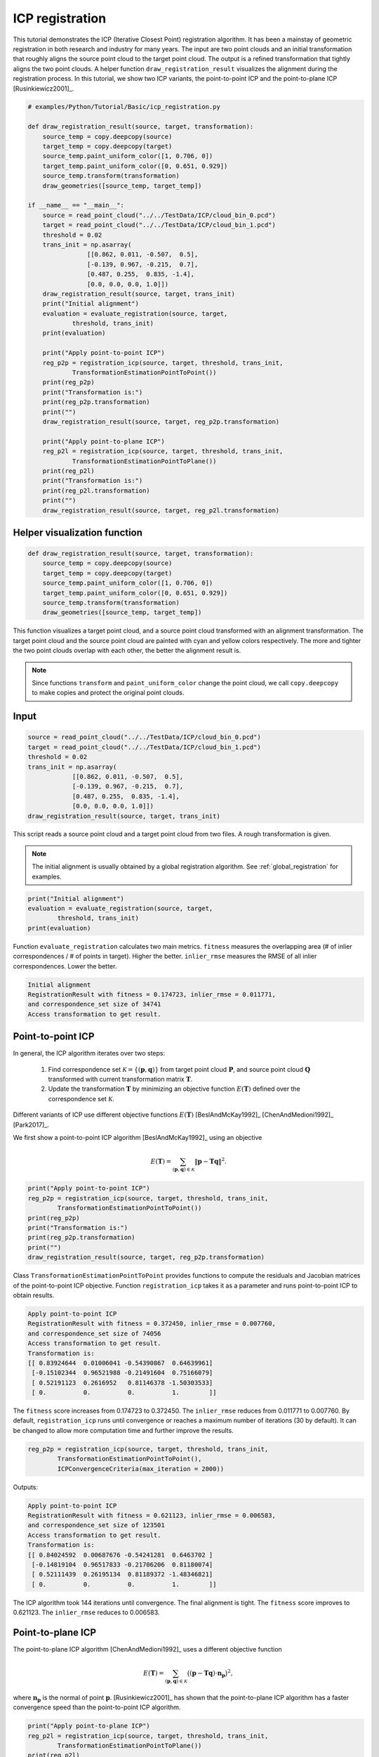 .. _icp_registration:

ICP registration
-------------------------------------

This tutorial demonstrates the ICP (Iterative Closest Point) registration algorithm. It  has been a mainstay of geometric registration in both research and industry for many years. The input are two point clouds and an initial transformation that roughly aligns the source point cloud to the target point cloud. The output is a refined transformation that tightly aligns the two point clouds. A helper function ``draw_registration_result`` visualizes the alignment during the registration process. In this tutorial, we show two ICP variants, the point-to-point ICP and the point-to-plane ICP [Rusinkiewicz2001]_.

.. code-block:: python

    # examples/Python/Tutorial/Basic/icp_registration.py

    def draw_registration_result(source, target, transformation):
        source_temp = copy.deepcopy(source)
        target_temp = copy.deepcopy(target)
        source_temp.paint_uniform_color([1, 0.706, 0])
        target_temp.paint_uniform_color([0, 0.651, 0.929])
        source_temp.transform(transformation)
        draw_geometries([source_temp, target_temp])

    if __name__ == "__main__":
        source = read_point_cloud("../../TestData/ICP/cloud_bin_0.pcd")
        target = read_point_cloud("../../TestData/ICP/cloud_bin_1.pcd")
        threshold = 0.02
        trans_init = np.asarray(
                    [[0.862, 0.011, -0.507,  0.5],
                    [-0.139, 0.967, -0.215,  0.7],
                    [0.487, 0.255,  0.835, -1.4],
                    [0.0, 0.0, 0.0, 1.0]])
        draw_registration_result(source, target, trans_init)
        print("Initial alignment")
        evaluation = evaluate_registration(source, target,
                threshold, trans_init)
        print(evaluation)

        print("Apply point-to-point ICP")
        reg_p2p = registration_icp(source, target, threshold, trans_init,
                TransformationEstimationPointToPoint())
        print(reg_p2p)
        print("Transformation is:")
        print(reg_p2p.transformation)
        print("")
        draw_registration_result(source, target, reg_p2p.transformation)

        print("Apply point-to-plane ICP")
        reg_p2l = registration_icp(source, target, threshold, trans_init,
                TransformationEstimationPointToPlane())
        print(reg_p2l)
        print("Transformation is:")
        print(reg_p2l.transformation)
        print("")
        draw_registration_result(source, target, reg_p2l.transformation)

.. _visualize_registration:

Helper visualization function
=====================================

.. code-block:: python

    def draw_registration_result(source, target, transformation):
        source_temp = copy.deepcopy(source)
        target_temp = copy.deepcopy(target)
        source_temp.paint_uniform_color([1, 0.706, 0])
        target_temp.paint_uniform_color([0, 0.651, 0.929])
        source_temp.transform(transformation)
        draw_geometries([source_temp, target_temp])

This function visualizes a target point cloud, and a source point cloud transformed with an alignment transformation. The target point cloud and the source point cloud are painted with cyan and yellow colors respectively. The more and tighter the two point clouds overlap with each other, the better the alignment result is.

.. note:: Since functions ``transform`` and ``paint_uniform_color`` change the point cloud, we call ``copy.deepcopy`` to make copies and protect the original point clouds.

Input
===================

.. code-block:: python

    source = read_point_cloud("../../TestData/ICP/cloud_bin_0.pcd")
    target = read_point_cloud("../../TestData/ICP/cloud_bin_1.pcd")
    threshold = 0.02
    trans_init = np.asarray(
                [[0.862, 0.011, -0.507,  0.5],
                [-0.139, 0.967, -0.215,  0.7],
                [0.487, 0.255,  0.835, -1.4],
                [0.0, 0.0, 0.0, 1.0]])
    draw_registration_result(source, target, trans_init)

This script reads a source point cloud and a target point cloud from two files. A rough transformation is given.

.. note:: The initial alignment is usually obtained by a global registration algorithm. See :ref:`global_registration` for examples.

.. image:: ../../_static/Basic/icp/initial.png
    :width: 400px

.. code-block:: python

    print("Initial alignment")
    evaluation = evaluate_registration(source, target,
            threshold, trans_init)
    print(evaluation)

Function ``evaluate_registration`` calculates two main metrics. ``fitness`` measures the overlapping area (# of inlier correspondences / # of points in target). Higher the better. ``inlier_rmse`` measures the RMSE of all inlier correspondences. Lower the better.

.. code-block:: sh

    Initial alignment
    RegistrationResult with fitness = 0.174723, inlier_rmse = 0.011771,
    and correspondence_set size of 34741
    Access transformation to get result.


.. _point_to_point_icp:

Point-to-point ICP
=====================================

In general, the ICP algorithm iterates over two steps:

  1. Find correspondence set :math:`\mathcal{K}=\{(\mathbf{p}, \mathbf{q})\}` from target point cloud :math:`\mathbf{P}`, and source point cloud :math:`\mathbf{Q}` transformed with current transformation matrix :math:`\mathbf{T}`.
  2. Update the transformation :math:`\mathbf{T}` by minimizing an objective function :math:`E(\mathbf{T})` defined over the correspondence set :math:`\mathcal{K}`.

Different variants of ICP use different objective functions :math:`E(\mathbf{T})` [BeslAndMcKay1992]_ [ChenAndMedioni1992]_ [Park2017]_.

We first show a point-to-point ICP algorithm [BeslAndMcKay1992]_ using an objective

.. math:: E(\mathbf{T}) = \sum_{(\mathbf{p},\mathbf{q})\in\mathcal{K}}\|\mathbf{p} - \mathbf{T}\mathbf{q}\|^{2}.

.. code-block:: python

    print("Apply point-to-point ICP")
    reg_p2p = registration_icp(source, target, threshold, trans_init,
            TransformationEstimationPointToPoint())
    print(reg_p2p)
    print("Transformation is:")
    print(reg_p2p.transformation)
    print("")
    draw_registration_result(source, target, reg_p2p.transformation)

Class ``TransformationEstimationPointToPoint`` provides functions to compute the residuals and Jacobian matrices of the point-to-point ICP objective. Function ``registration_icp`` takes it as a parameter and runs point-to-point ICP to obtain results.

.. image:: ../../_static/Basic/icp/point_to_point.png
    :width: 400px

.. code-block:: sh

    Apply point-to-point ICP
    RegistrationResult with fitness = 0.372450, inlier_rmse = 0.007760,
    and correspondence_set size of 74056
    Access transformation to get result.
    Transformation is:
    [[ 0.83924644  0.01006041 -0.54390867  0.64639961]
     [-0.15102344  0.96521988 -0.21491604  0.75166079]
     [ 0.52191123  0.2616952   0.81146378 -1.50303533]
     [ 0.          0.          0.          1.        ]]

The ``fitness`` score increases from 0.174723 to 0.372450. The ``inlier_rmse`` reduces from 0.011771 to 0.007760. By default, ``registration_icp`` runs until convergence or reaches a maximum number of iterations (30 by default). It can be changed to allow more computation time and further improve the results.

.. code-block:: python

    reg_p2p = registration_icp(source, target, threshold, trans_init,
            TransformationEstimationPointToPoint(),
            ICPConvergenceCriteria(max_iteration = 2000))

Outputs:

.. image:: ../../_static/Basic/icp/point_to_point_2000.png
    :width: 400px

.. code-block:: sh

    Apply point-to-point ICP
    RegistrationResult with fitness = 0.621123, inlier_rmse = 0.006583,
    and correspondence_set size of 123501
    Access transformation to get result.
    Transformation is:
    [[ 0.84024592  0.00687676 -0.54241281  0.6463702 ]
     [-0.14819104  0.96517833 -0.21706206  0.81180074]
     [ 0.52111439  0.26195134  0.81189372 -1.48346821]
     [ 0.          0.          0.          1.        ]]

The ICP algorithm took 144 iterations until convergence. The final alignment is tight. The ``fitness`` score improves to 0.621123. The ``inlier_rmse`` reduces to 0.006583.

.. _point_to_plane_icp:

Point-to-plane ICP
=====================================

The point-to-plane ICP algorithm [ChenAndMedioni1992]_ uses a different objective function

.. math:: E(\mathbf{T}) = \sum_{(\mathbf{p},\mathbf{q})\in\mathcal{K}}\big((\mathbf{p} - \mathbf{T}\mathbf{q})\cdot\mathbf{n}_{\mathbf{p}}\big)^{2},

where :math:`\mathbf{n}_{\mathbf{p}}` is the normal of point :math:`\mathbf{p}`. [Rusinkiewicz2001]_ has shown that the point-to-plane ICP algorithm has a faster convergence speed than the point-to-point ICP algorithm.

.. code-block:: python

    print("Apply point-to-plane ICP")
    reg_p2l = registration_icp(source, target, threshold, trans_init,
            TransformationEstimationPointToPlane())
    print(reg_p2l)
    print("Transformation is:")
    print(reg_p2l.transformation)
    print("")
    draw_registration_result(source, target, reg_p2l.transformation)

``registration_icp`` is called with a different parameter ``TransformationEstimationPointToPlane``. Internally, this class implements functions to compute the residuals and Jacobian matrices of the point-to-plane ICP objective.

.. note:: The point-to-plane ICP algorithm uses point normals. In this tutorial, we load normals from files. If normals are not given, they can be computed with :ref:`vertex_normal_estimation`.

.. image:: ../../_static/Basic/icp/point_to_plane.png
    :width: 400px

.. code-block:: sh

    Apply point-to-plane ICP
    RegistrationResult with fitness = 0.620972, inlier_rmse = 0.006581,
    and correspondence_set size of 123471
    Access transformation to get result.
    Transformation is:
    [[ 0.84023324  0.00618369 -0.54244126  0.64720943]
     [-0.14752342  0.96523919 -0.21724508  0.81018928]
     [ 0.52132423  0.26174429  0.81182576 -1.48366001]
     [ 0.          0.          0.          1.        ]]

The point-to-plane ICP reaches tight alignment within 30 iterations (``fitness`` 0.620972 and ``inlier_rmse`` 0.006581).
